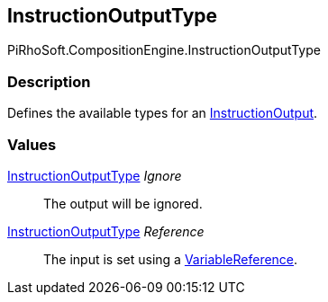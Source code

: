 [#reference/instruction-output-type]

## InstructionOutputType

PiRhoSoft.CompositionEngine.InstructionOutputType

### Description

Defines the available types for an <<reference/instruction-output.html,InstructionOutput>>.

### Values

<<reference/instruction-output-type.html,InstructionOutputType>> _Ignore_::

The output will be ignored.

<<reference/instruction-output-type.html,InstructionOutputType>> _Reference_::

The input is set using a <<reference/variable-reference.html,VariableReference>>.
